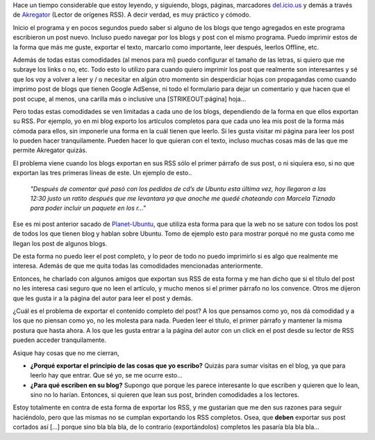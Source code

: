 .. link:
.. description:
.. tags: blog, internet
.. date: 2007/11/17 14:58:52
.. title: En contra de los [...] en los Feed RSS
.. slug: en-contra-de-los-en-los-feed-rss

Hace un tiempo considerable que estoy leyendo, y siguiendo, blogs,
páginas, marcadores `del.icio.us <http://del.icio.us>`__ y demás a
través de `Akregator <http://akregator.kde.org/>`__ (Lector de orígenes
RSS). A decir verdad, es muy práctico y cómodo.

Inicio el programa y en pocos segundos puedo saber si alguno de los
blogs que tengo agregados en este programa escribieron un post nuevo.
Incluso puedo navegar por los blogs y post con el mismo programa. Puedo
imprimir estos de la forma que más me guste, exportar el texto, marcarlo
como importante, leer después, leerlos Offline, etc.

Además de todas estas comodidades (al menos para mí) puedo configurar el
tamaño de las letras, si quiero que me subraye los links o no, etc. Todo
esto lo utilizo para cuando quiero imprimir los post que realmente son
interesantes y sé que los voy a volver a leer y / o necesitar en algún
otro momento sin desperdiciar hojas con propagandas como cuando imprimo
post de blogs que tienen Google AdSense, ni todo el formulario para
dejar un comentario y que hacen que el post ocupe, al menos, una carilla
más o inclusive una [STRIKEOUT:página] hoja...

Pero todas estas comodidades se ven limitadas a cada uno de los blogs,
dependiendo de la forma en que ellos exportan su RSS. Por ejemplo, yo en
mi blog exporto los artículos completos para que cada uno lea mis post
de la forma más cómoda para ellos, sin imponerle una forma en la cuál
tienen que leerlo. Si les gusta visitar mi página para leer los post lo
pueden hacer tranquilamente. Pueden hacer lo que quieran con el texto,
incluso muchas cosas más de las que me permite Akregator quizás.

El problema viene cuando los blogs exportan en sus RSS sólo el primer
párrafo de sus post, o ni siquiera eso, si no que exportan las tres
primeras líneas de este. Un ejemplo de esto..

    *"Después de comentar qué pasó con los pedidos de cd’s de Ubuntu
    esta última vez, hoy llegaron a las 12:30 justo un ratito después
    que me levantara ya que anoche me quedé chateando con Marcela
    Tiznado para poder incluir un paquete en los r..."*

 

Ese es mi post anterior sacado de
`Planet-Ubuntu <http://planetubuntu.es/>`__, que utiliza esta forma para
que la web no se sature con todos los post de todos los que tienen blog
y hablan sobre Ubuntu. Tomo de ejemplo esto para mostrar porqué no me
gusta como me llegan los post de algunos blogs.

De esta forma no puedo leer el post completo, y lo peor de todo no puedo
imprimirlo si es algo que realmente me interesa. Además de que me quita
todas las comodidades mencionadas anteriormente.

Entonces, he charlado con algunos amigos que exportan sus RSS de esta
forma y me han dicho que si el título del post no les interesa casi
seguro que no leen el artículo, y mucho menos si el primer párrafo no
los convence. Otros me dijeron que les gusta ir a la página del autor
para leer el post y demás.

¿Cuál es el problema de exportar el contenido completo del post? A los
que pensamos como yo, nos dá comodidad y a los que no piensan como yo,
no les molesta para nada. Pueden leer el título, el primer párrafo y
mantener la misma postura que hasta ahora. A los que les gusta entrar a
la página del autor con un click en el post desde su lector de RSS
pueden acceder tranquilamente.

Asique hay cosas que no me cierran,

-  **¿Porqué exportar el principio de las cosas que yo escribo?** Quizás
   para sumar visitas en el blog, ya que para leerlo hay que entrar. Que
   sé yo, se me ocurre esto...
-  **¿Para qué escriben en su blog?** Supongo que porque les parece
   interesante lo que escriben y quieren que lo lean, sino no lo harían.
   Entonces, si quieren que lean sus post, brinden comodidades a los
   lectores.

Estoy totalmente en contra de esta forma de exportar los RSS, y me
gustarían que me den sus razones para seguir haciéndolo, pero que las
mismas no se cumplan exportando los RSS completos. Osea, que **deben**
exportar sus post cortados así [...] porque sino bla bla bla, de lo
contrario (exportándolos) completos les pasaría bla bla bla...
